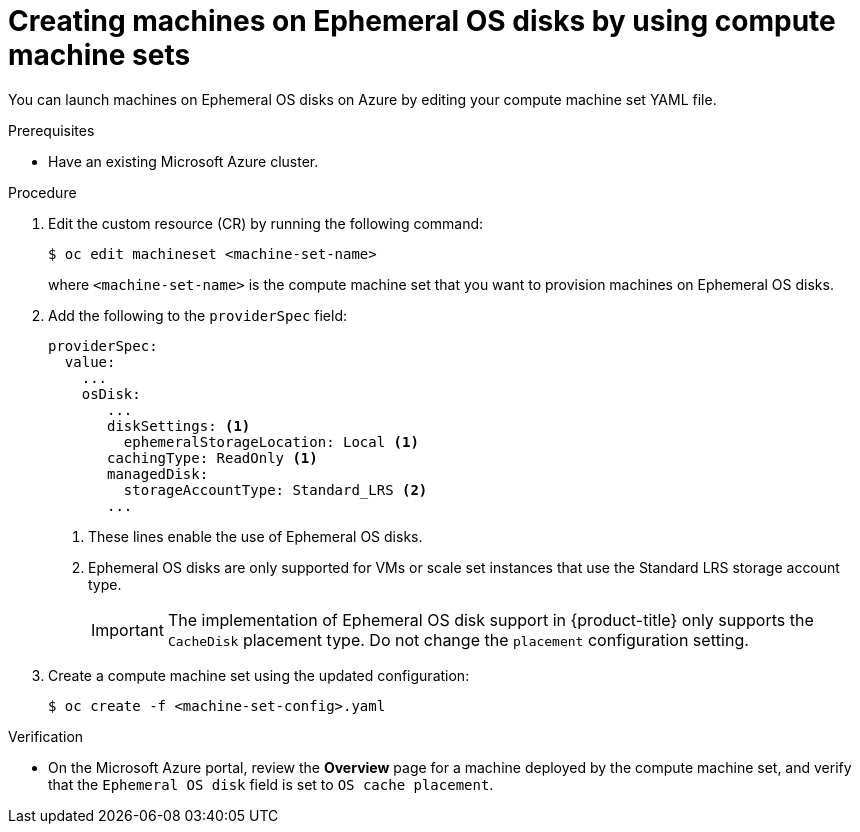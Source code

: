 // Module included in the following assemblies:
//
// * machine_management/creating_machinesets/creating-machineset-azure.adoc

:_mod-docs-content-type: PROCEDURE
[id="machineset-creating-azure-ephemeral-os_{context}"]
= Creating machines on Ephemeral OS disks by using compute machine sets

You can launch machines on Ephemeral OS disks on Azure by editing your compute machine set YAML file.

.Prerequisites

* Have an existing Microsoft Azure cluster.

.Procedure

. Edit the custom resource (CR) by running the following command:
+
[source,terminal]
----
$ oc edit machineset <machine-set-name>
----
+
where `<machine-set-name>` is the compute machine set that you want to provision machines on Ephemeral OS disks.

. Add the following to the `providerSpec` field:
+
[source,yaml]
----
providerSpec:
  value:
    ...
    osDisk:
       ...
       diskSettings: <1>
         ephemeralStorageLocation: Local <1>
       cachingType: ReadOnly <1>
       managedDisk:
         storageAccountType: Standard_LRS <2>
       ...
----
+
<1> These lines enable the use of Ephemeral OS disks.
<2> Ephemeral OS disks are only supported for VMs or scale set instances that use the Standard LRS storage account type.
+
[IMPORTANT]
====
The implementation of Ephemeral OS disk support in {product-title} only supports the `CacheDisk` placement type. Do not change the `placement` configuration setting.
====

. Create a compute machine set using the updated configuration:
+
[source,terminal]
----
$ oc create -f <machine-set-config>.yaml
----

.Verification

* On the Microsoft Azure portal, review the *Overview* page for a machine deployed by the compute machine set, and verify that the `Ephemeral OS disk` field is set to `OS cache placement`.